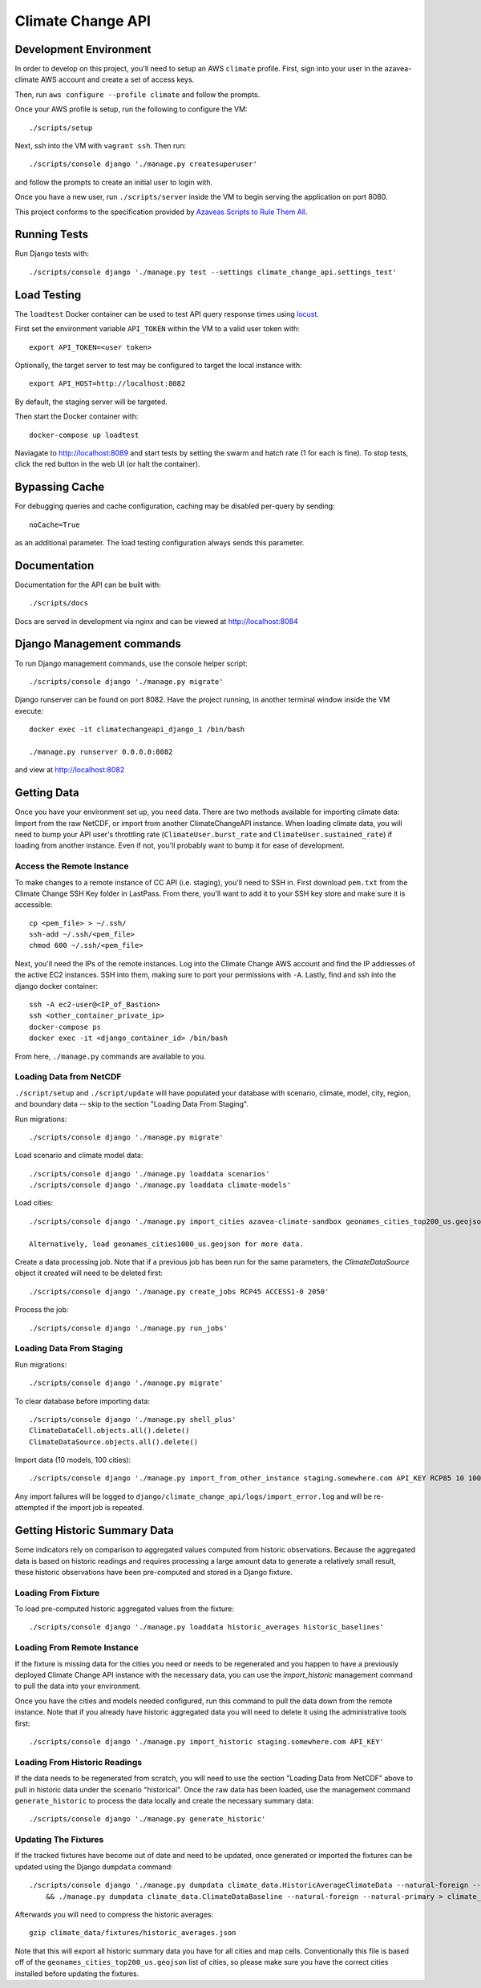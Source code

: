 Climate Change API
==================

Development Environment
-----------------------

In order to develop on this project, you'll need to setup an AWS ``climate`` profile. First,
sign into your user in the azavea-climate AWS account and create a set of access keys.

Then, run ``aws configure --profile climate`` and follow the prompts.

Once your AWS profile is setup, run the following to configure the VM::

    ./scripts/setup

Next, ssh into the VM with ``vagrant ssh``. Then run::

    ./scripts/console django './manage.py createsuperuser'

and follow the prompts to create an initial user to login with.

Once you have a new user, run ``./scripts/server`` inside the VM to begin serving the application on port 8080.

This project conforms to the specification provided by `Azaveas Scripts to Rule Them All`_.


Running Tests
-------------

Run Django tests with::

    ./scripts/console django './manage.py test --settings climate_change_api.settings_test'


Load Testing
------------

The ``loadtest`` Docker container can be used to test API query response times using `locust <http://locust.io/>`_.

First set the environment variable ``API_TOKEN`` within the VM to a valid user token with::

    export API_TOKEN=<user token>

Optionally, the target server to test may be configured to target the local instance with::

    export API_HOST=http://localhost:8082

By default, the staging server will be targeted.

Then start the Docker container with::

    docker-compose up loadtest

Naviagate to http://localhost:8089 and start tests by setting the swarm and hatch rate (1 for each is fine). To stop tests, click the red button in the web UI (or halt the container).


Bypassing Cache
---------------

For debugging queries and cache configuration, caching may be disabled per-query by sending::

    noCache=True

as an additional parameter. The load testing configuration always sends this parameter.


Documentation
-------------

Documentation for the API can be built with::

    ./scripts/docs

Docs are served in development via nginx and can be viewed at http://localhost:8084


Django Management commands
--------------------------

To run Django management commands, use the console helper script::

    ./scripts/console django './manage.py migrate'

Django runserver can be found on port 8082. Have the project running, in another terminal window inside the VM execute::

    docker exec -it climatechangeapi_django_1 /bin/bash

    ./manage.py runserver 0.0.0.0:8082

and view at http://localhost:8082


Getting Data
------------

Once you have your environment set up, you need data. There are two methods available for importing climate data: Import from the raw NetCDF, or import from another ClimateChangeAPI instance. When loading climate data, you will need to bump your API user's throttling rate (``ClimateUser.burst_rate`` and ``ClimateUser.sustained_rate``) if loading from another instance. Even if not, you'll probably want to bump it for ease of development.


Access the Remote Instance
''''''''''''''''''''''''''

To make changes to a remote instance of CC API (i.e. staging), you'll need to SSH in. First download ``pem.txt`` from the Climate Change SSH Key folder in LastPass. From there, you'll want to add it to your SSH key store and make sure it is accessible::

    cp <pem_file> > ~/.ssh/
    ssh-add ~/.ssh/<pem_file>
    chmod 600 ~/.ssh/<pem_file>

Next, you'll need the IPs of the remote instances. Log into the Climate Change AWS account and find the IP addresses of the active EC2 instances. SSH into them, making sure to port your permissions with ``-A``. Lastly, find and ssh into the django docker container::

    ssh -A ec2-user@<IP_of_Bastion>
    ssh <other_container_private_ip>
    docker-compose ps
    docker exec -it <django_container_id> /bin/bash

From here, ``./manage.py`` commands are available to you.


Loading Data from NetCDF
''''''''''''''''''''''''

``./script/setup`` and ``./script/update`` will have populated your database with scenario, climate, model, city, region, and boundary data -- skip to the section "Loading Data From Staging".

Run migrations::

    ./scripts/console django './manage.py migrate'


Load scenario and climate model data::

    ./scripts/console django './manage.py loaddata scenarios'
    ./scripts/console django './manage.py loaddata climate-models'


Load cities::

    ./scripts/console django './manage.py import_cities azavea-climate-sandbox geonames_cities_top200_us.geojson'

    Alternatively, load geonames_cities1000_us.geojson for more data.


Create a data processing job. Note that if a previous job has been run for the same parameters, the `ClimateDataSource` object it created will need to be deleted first::

    ./scripts/console django './manage.py create_jobs RCP45 ACCESS1-0 2050'

Process the job::

    ./scripts/console django './manage.py run_jobs'


Loading Data From Staging
'''''''''''''''''''''''''

Run migrations::

    ./scripts/console django './manage.py migrate'

To clear database before importing data::

    ./scripts/console django './manage.py shell_plus'
    ClimateDataCell.objects.all().delete()
    ClimateDataSource.objects.all().delete()

Import data (10 models, 100 cities)::

    ./scripts/console django './manage.py import_from_other_instance staging.somewhere.com API_KEY RCP85 10 100'

Any import failures will be logged to ``django/climate_change_api/logs/import_error.log`` and will be
re-attempted if the import job is repeated.


Getting Historic Summary Data
-----------------------------

Some indicators rely on comparison to aggregated values computed from historic observations. Because the aggregated data is based on historic readings and requires processing a large amount data to generate a relatively small result, these historic observations have been pre-computed and stored in a Django fixture.

Loading From Fixture
''''''''''''''''''''
To load pre-computed historic aggregated values from the fixture::

    ./scripts/console django './manage.py loaddata historic_averages historic_baselines'

Loading From Remote Instance
''''''''''''''''''''''''''''
If the fixture is missing data for the cities you need or needs to be regenerated and you happen to have a previously
deployed Climate Change API instance with the necessary data, you can use the `import_historic` management command to
pull the data into your environment.

Once you have the cities and models needed configured, run this command to pull the data down from the remote
instance. Note that if you already have historic aggregated data you will need to delete it using the administrative
tools first::

    ./scripts/console django './manage.py import_historic staging.somewhere.com API_KEY'


Loading From Historic Readings
''''''''''''''''''''''''''''''
If the data needs to be regenerated from scratch, you will need to use the section "Loading Data from NetCDF" above
to pull in historic data under the scenario "historical". Once the raw data has been loaded, use the management
command ``generate_historic`` to process the data locally and create the necessary summary data::

    ./scripts/console django './manage.py generate_historic'

Updating The Fixtures
'''''''''''''''''''''
If the tracked fixtures have become out of date and need to be updated, once generated or imported the fixtures can
be updated using the Django ``dumpdata`` command::

    ./scripts/console django './manage.py dumpdata climate_data.HistoricAverageClimateData --natural-foreign --natural-primary > climate_data/fixtures/historic_averages.json
        && ./manage.py dumpdata climate_data.ClimateDataBaseline --natural-foreign --natural-primary > climate_data/fixtures/historic_baselines.json'

Afterwards you will need to compress the historic averages::

    gzip climate_data/fixtures/historic_averages.json

Note that this will export all historic summary data you have for all cities and map cells. Conventionally this file
is based off of the ``geonames_cities_top200_us.geojson`` list of cities, so please make sure you have the correct
cities installed before updating the fixtures.


.. _Azaveas Scripts to Rule Them All: https://github.com/azavea/architecture/blob/master/doc/arch/adr-0000-scripts-to-rule-them-all.md
